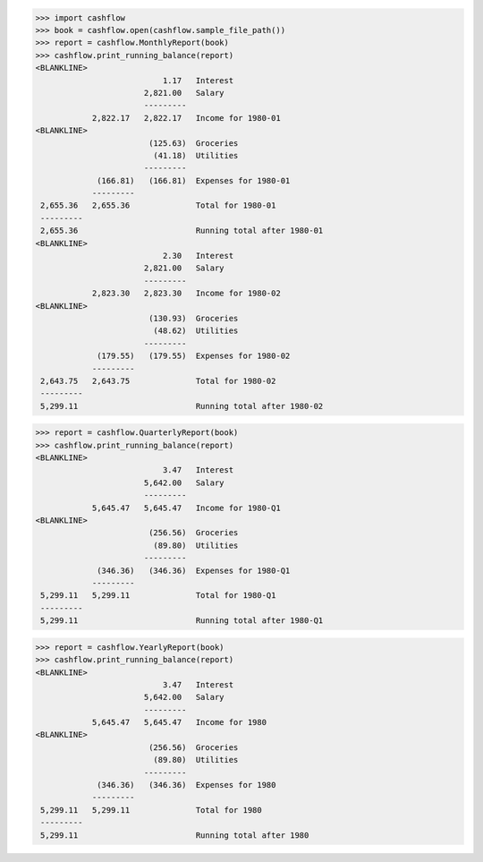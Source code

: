 >>> import cashflow
>>> book = cashflow.open(cashflow.sample_file_path())
>>> report = cashflow.MonthlyReport(book)
>>> cashflow.print_running_balance(report)
<BLANKLINE>
                           1.17   Interest
                       2,821.00   Salary
                       ---------
            2,822.17   2,822.17   Income for 1980-01
<BLANKLINE>
                        (125.63)  Groceries
                         (41.18)  Utilities
                       ---------
             (166.81)   (166.81)  Expenses for 1980-01
            ---------
 2,655.36   2,655.36              Total for 1980-01
 ---------
 2,655.36                         Running total after 1980-01
<BLANKLINE>
                           2.30   Interest
                       2,821.00   Salary
                       ---------
            2,823.30   2,823.30   Income for 1980-02
<BLANKLINE>
                        (130.93)  Groceries
                         (48.62)  Utilities
                       ---------
             (179.55)   (179.55)  Expenses for 1980-02
            ---------
 2,643.75   2,643.75              Total for 1980-02
 ---------
 5,299.11                         Running total after 1980-02


>>> report = cashflow.QuarterlyReport(book)
>>> cashflow.print_running_balance(report)
<BLANKLINE>
                           3.47   Interest
                       5,642.00   Salary
                       ---------
            5,645.47   5,645.47   Income for 1980-Q1
<BLANKLINE>
                        (256.56)  Groceries
                         (89.80)  Utilities
                       ---------
             (346.36)   (346.36)  Expenses for 1980-Q1
            ---------
 5,299.11   5,299.11              Total for 1980-Q1
 ---------
 5,299.11                         Running total after 1980-Q1


>>> report = cashflow.YearlyReport(book)
>>> cashflow.print_running_balance(report)
<BLANKLINE>
                           3.47   Interest
                       5,642.00   Salary
                       ---------
            5,645.47   5,645.47   Income for 1980
<BLANKLINE>
                        (256.56)  Groceries
                         (89.80)  Utilities
                       ---------
             (346.36)   (346.36)  Expenses for 1980
            ---------
 5,299.11   5,299.11              Total for 1980
 ---------
 5,299.11                         Running total after 1980

